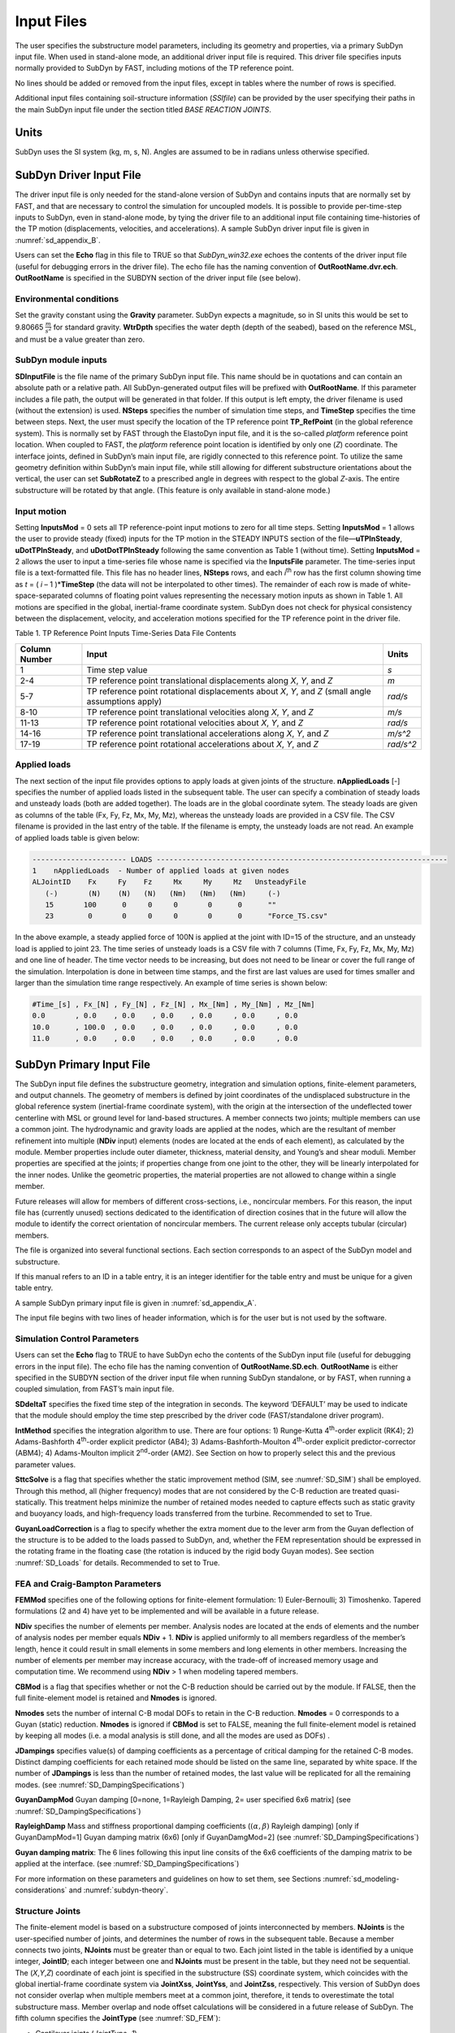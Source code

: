 .. _sd_input-files:

Input Files
===========

The user specifies the substructure model parameters, including its
geometry and properties, via a primary SubDyn input file. When used in
stand-alone mode, an additional driver input file is required. This
driver file specifies inputs normally provided to SubDyn by FAST,
including motions of the TP reference point.

No lines should be added or removed from the input files, except in
tables where the number of rows is specified.

Additional input files containing soil-structure information (*SSIfile*)
can be provided by the user specifying their paths in the main SubDyn
input file under the section titled *BASE REACTION JOINTS*.

Units
-----

SubDyn uses the SI system (kg, m, s, N). Angles are assumed to be in
radians unless otherwise specified.

.. _sd_driver-input-file:

SubDyn Driver Input File
-------------------------

The driver input file is only needed for the stand-alone version of
SubDyn and contains inputs that are normally set by FAST, and that are
necessary to control the simulation for uncoupled models. It is possible
to provide per-time-step inputs to SubDyn, even in stand-alone mode, by
tying the driver file to an additional input file containing
time-histories of the TP motion (displacements, velocities, and
accelerations). A sample SubDyn driver input file is given in 
:numref:`sd_appendix_B`.

Users can set the **Echo** flag in this file to TRUE so that
*SubDyn\_win32.exe* echoes the contents of the driver input file (useful
for debugging errors in the driver file). The echo file has the naming
convention of **OutRootName.dvr.ech**. **OutRootName** is specified
in the SUBDYN section of the driver input file (see below).

Environmental conditions
~~~~~~~~~~~~~~~~~~~~~~~~

Set the gravity constant using the **Gravity** parameter. SubDyn
expects a magnitude, so in SI units this would be set to 9.80665
:math:`\frac{m}{s^{2}}` for standard gravity. **WtrDpth** specifies
the water depth (depth of the seabed), based on the reference MSL, and
must be a value greater than zero.


SubDyn module inputs
~~~~~~~~~~~~~~~~~~~~

**SDInputFile** is the file name of the primary SubDyn input file.
This name should be in quotations and can contain an absolute path or a
relative path. All SubDyn-generated output files will be prefixed with
**OutRootName**. If this parameter includes a file path, the output
will be generated in that folder. If this output is left empty,
the driver filename is used (without the extension) is used.
**NSteps** specifies the number of
simulation time steps, and **TimeStep** specifies the time between
steps. Next, the user must specify the location of the TP reference
point **TP\_RefPoint** (in the global reference system). This is
normally set by FAST through the ElastoDyn input file, and it is the
so-called *platform* reference point location. When coupled to FAST, the
*platform* reference point location is identified by only one (*Z*)
coordinate. The interface joints, defined in SubDyn’s main input file,
are rigidly connected to this reference point. To utilize the same
geometry definition within SubDyn’s main input file, while still
allowing for different substructure orientations about the vertical, the
user can set **SubRotateZ** to a prescribed angle in degrees with
respect to the global *Z*-axis. The entire substructure will be rotated
by that angle. (This feature is only available in stand-alone mode.)


Input motion 
~~~~~~~~~~~~

Setting **InputsMod** = 0 sets all TP reference-point input motions to
zero for all time steps. Setting **InputsMod** = 1 allows the user to
provide steady (fixed) inputs for the TP motion in the STEADY INPUTS
section of the file—\ **uTPInSteady**, **uDotTPInSteady**, and
**uDotDotTPInSteady** following the same convention as Table 1
(without time). Setting **InputsMod** = 2 allows the user to input a
time-series file whose name is specified via the **InputsFile**
parameter. The time-series input file is a text-formatted file. This
file has no header lines, **NSteps** rows, and each *i*\ :sup:`th` row
has the first column showing time as *t* = ( *i* – 1 )\*\ **TimeStep**
(the data will not be interpolated to other times). The remainder of
each row is made of white-space-separated columns of floating point
values representing the necessary motion inputs as shown in Table 1. All
motions are specified in the global, inertial-frame coordinate system.
SubDyn does not check for physical consistency between the displacement,
velocity, and acceleration motions specified for the TP reference point
in the driver file.

Table 1. TP Reference Point Inputs Time-Series Data File Contents

+-----------------+-------------------------------------------------------------------------------------------------------+------------------------------------------+
| Column Number   | Input                                                                                                 | Units                                    |
+=================+=======================================================================================================+==========================================+
| 1               | Time step value                                                                                       |  `s`                                     |
+-----------------+-------------------------------------------------------------------------------------------------------+------------------------------------------+
| 2-4             | TP reference point translational displacements along *X*, *Y*, and *Z*                                |  `m`                                     |
+-----------------+-------------------------------------------------------------------------------------------------------+------------------------------------------+
| 5-7             | TP reference point rotational displacements about *X*, *Y*, and *Z* (small angle assumptions apply)   | `rad/s`                                  |
+-----------------+-------------------------------------------------------------------------------------------------------+------------------------------------------+
| 8-10            | TP reference point translational velocities along *X*, *Y*, and *Z*                                   | `m/s`                                    |
+-----------------+-------------------------------------------------------------------------------------------------------+------------------------------------------+
| 11-13           | TP reference point rotational velocities about *X*, *Y*, and *Z*                                      | `rad/s`                                  |
+-----------------+-------------------------------------------------------------------------------------------------------+------------------------------------------+
| 14-16           | TP reference point translational accelerations along *X*, *Y*, and *Z*                                | `m/s^2`                                  |
+-----------------+-------------------------------------------------------------------------------------------------------+------------------------------------------+
| 17-19           | TP reference point rotational accelerations about *X*, *Y*, and *Z*                                   | `rad/s^2`                                |
+-----------------+-------------------------------------------------------------------------------------------------------+------------------------------------------+


Applied loads
~~~~~~~~~~~~~
The next section of the input file provides options to apply loads at given joints of the structure.
**nAppliedLoads** [-] specifies the number of applied loads listed in the subsequent table.
The user can specify a combination of steady loads and unsteady loads (both are added together).
The loads are in the global coordinate sytem.
The steady loads are given as columns of the table
(Fx, Fy, Fz, Mx, My, Mz), whereas the unsteady loads are provided in a CSV file.
The CSV filename is provided in the last entry of the table. 
If the filename is empty, the unsteady loads are not read.
An example of applied loads table is given below:

.. code::

   ---------------------- LOADS --------------------------------------------------------------------
   1    nAppliedLoads  - Number of applied loads at given nodes
   ALJointID    Fx     Fy    Fz     Mx     My     Mz   UnsteadyFile
      (-)       (N)    (N)   (N)   (Nm)   (Nm)   (Nm)     (-)
      15       100      0     0     0       0      0      ""
      23        0       0     0     0       0      0      "Force_TS.csv"

In the above example, a steady applied force of 100N is applied at the joint with ID=15 of the structure,
and an unsteady load is applied to joint 23. The time series of unsteady loads is a CSV file with
7 columns (Time, Fx, Fy, Fz, Mx, My, Mz) and one line of header. The time vector needs to be increasing, 
but does not need to be linear or cover the full range of the simulation. Interpolation is done in between
time stamps, and the first are last values are used for times smaller and larger than the simulation time range respectively.
An example of time series is shown below:

.. code::

   #Time_[s] , Fx_[N] , Fy_[N] , Fz_[N] , Mx_[Nm] , My_[Nm] , Mz_[Nm]
   0.0       , 0.0    , 0.0    , 0.0    , 0.0     , 0.0     , 0.0
   10.0      , 100.0  , 0.0    , 0.0    , 0.0     , 0.0     , 0.0
   11.0      , 0.0    , 0.0    , 0.0    , 0.0     , 0.0     , 0.0




.. _sd_main-input-file:

SubDyn Primary Input File
-------------------------
The SubDyn input file defines the substructure geometry, integration and
simulation options, finite-element parameters, and output channels. The
geometry of members is defined by joint coordinates of the undisplaced
substructure in the global reference system (inertial-frame coordinate
system), with the origin at the intersection of the undeflected tower
centerline with MSL or ground level for land-based structures. A member
connects two joints; multiple members can use a common joint. The
hydrodynamic and gravity loads are applied at the nodes, which are the
resultant of member refinement into multiple (**NDiv** input) elements
(nodes are located at the ends of each element), as calculated by the
module. Member properties include outer diameter, thickness, material
density, and Young’s and shear moduli. Member properties are specified
at the joints; if properties change from one joint to the other, they
will be linearly interpolated for the inner nodes. Unlike the geometric
properties, the material properties are not allowed to change within a
single member.

Future releases will allow for members of different cross-sections,
i.e., noncircular members. For this reason, the input file has
(currently unused) sections dedicated to the identification of direction
cosines that in the future will allow the module to identify the correct
orientation of noncircular members. The current release only accepts
tubular (circular) members.

The file is organized into several functional sections. Each section
corresponds to an aspect of the SubDyn model and substructure.

If this manual refers to an ID in a table entry, it is an integer
identifier for the table entry and must be unique for a given table
entry.

A sample SubDyn primary input file is given in :numref:`sd_appendix_A`.

The input file begins with two lines of header information, which is for
the user but is not used by the software.


Simulation Control Parameters
~~~~~~~~~~~~~~~~~~~~~~~~~~~~~
Users can set the **Echo** flag to TRUE to have SubDyn echo the
contents of the SubDyn input file (useful for debugging errors in the
input file). The echo file has the naming convention of
**OutRootName.SD.ech**. **OutRootName** is either specified in the
SUBDYN section of the driver input file when running SubDyn standalone,
or by FAST, when running a coupled simulation, from FAST’s main input
file.

**SDdeltaT** specifies the fixed time step of the integration in
seconds. The keyword ‘DEFAULT’ may be used to indicate that the module
should employ the time step prescribed by the driver code
(FAST/standalone driver program).

**IntMethod** specifies the integration algorithm to use. There are
four options: 1) Runge-Kutta 4\ :sup:`th`-order explicit (RK4); 2)
Adams-Bashforth 4\ :sup:`th`-order explicit predictor (AB4); 3)
Adams-Bashforth-Moulton 4\ :sup:`th`-order explicit predictor-corrector
(ABM4); 4) Adams-Moulton implicit 2\ :sup:`nd`-order (AM2). See Section
on how to properly select this and the previous parameter values.

**SttcSolve** is a flag that specifies whether the static improvement method 
(SIM, see :numref:`SD_SIM`)
shall be employed. Through this method, all (higher frequency) modes
that are not considered by the C-B reduction are treated
quasi-statically. This treatment helps
minimize the number of retained modes needed to capture effects such as
static gravity and buoyancy loads, and high-frequency loads transferred
from the turbine. Recommended to set to True.


**GuyanLoadCorrection** is a flag to specify whether the extra moment due to 
the lever arm from the Guyan deflection of the structure is to be added to the loads
passed to SubDyn, and, whether the FEM representation should be expressed in the rotating 
frame in the floating case (the rotation is induced by the rigid body Guyan modes).
See section :numref:`SD_Loads` for details. Recommended to set to True.


FEA and Craig-Bampton Parameters
~~~~~~~~~~~~~~~~~~~~~~~~~~~~~~~~

**FEMMod** specifies one of the following options for finite-element
formulation: 1) Euler-Bernoulli; 3) Timoshenko. Tapered formulations (2
and 4) have yet to be implemented and will be available in a future
release.

**NDiv** specifies the number of elements per member. Analysis nodes
are located at the ends of elements and the number of analysis nodes per
member equals **NDiv** + 1. **NDiv** is applied uniformly to all
members regardless of the member’s length, hence it could result in
small elements in some members and long elements in other members.
Increasing the number of elements per member may increase accuracy, with
the trade-off of increased memory usage and computation time. We
recommend using **NDiv** > 1 when modeling tapered members.

**CBMod** is a flag that specifies whether or not the C-B reduction
should be carried out by the module. If FALSE, then the full
finite-element model is retained and **Nmodes** is ignored.

**Nmodes** sets the number of internal C-B modal DOFs to retain in the
C-B reduction. **Nmodes** = 0 corresponds to a Guyan (static)
reduction. **Nmodes** is ignored if **CBMod** is set to FALSE,
meaning the full finite-element model is retained by keeping all modes
(i.e. a modal analysis is still done, and all the modes are used as DOFs)  .


**JDampings** specifies value(s) of damping coefficients as a
percentage of critical damping for the retained C-B modes. Distinct
damping coefficients for each retained mode should be listed on the same
line, separated by white space. If the number of **JDampings** is less
than the number of retained modes, the last value will be replicated for
all the remaining modes. (see :numref:`SD_DampingSpecifications`)

**GuyanDampMod** Guyan damping [0=none, 1=Rayleigh Damping, 2= user specified 6x6 matrix] (see :numref:`SD_DampingSpecifications`)


**RayleighDamp** Mass and stiffness proportional damping  coefficients (:math:`(\alpha,\beta)` Rayleigh damping) [only if GuyanDampMod=1]
Guyan damping matrix (6x6) [only if GuyanDamgMod=2] (see :numref:`SD_DampingSpecifications`)


**Guyan damping matrix**:
The 6 lines following this input line consits of the 6x6 coefficients of the damping matrix to be applied at the interface. (see :numref:`SD_DampingSpecifications`)


For more information on these parameters and guidelines on how to set
them, see Sections :numref:`sd_modeling-considerations` and :numref:`subdyn-theory`.

Structure Joints
~~~~~~~~~~~~~~~~

The finite-element model is based on a substructure composed of joints
interconnected by members. **NJoints** is the user-specified number of
joints, and determines the number of rows in the subsequent table.
Because a member connects two joints, **NJoints** must be greater than
or equal to two. Each joint listed in the table is identified by a
unique integer, **JointID**; each integer between one and
**NJoints** must be present in the table, but they need not be
sequential. The (*X*,\ *Y*,\ *Z*) coordinate of each joint is specified
in the substructure (SS) coordinate system, which coincides with the
global inertial-frame coordinate system via **JointXss**,
**JointYss**, and **JointZss**, respectively. This version of SubDyn
does not consider overlap when multiple members meet at a common joint,
therefore, it tends to overestimate the total substructure mass. Member
overlap and node offset calculations will be considered in a future
release of SubDyn.
The fifth column specifies the **JointType** (see :numref:`SD_FEM`):

- Cantilever joints (*JointType=1*)

- Universal joint (*JointType=2*)

- Pin joint (*JointType=3*)

- Ball joint (*JointType=4*)

The three following columns specify the vector coordinates of the direction around which rotation is free for a pin joints.
The last column, **JointStiff** specify a value of additional stiffness to be added to the "free" rotational DOFs of Ball, Pin and Universal joints.


Note for HydroDyn coupling: modeling a fixed-bottom substructure
embedded into the seabed (e.g., through piles or suction buckets)
requires that the lowest member joint(s) in HydroDyn lie(s) below the
water depth. Placing a joint at or above the water depth will result in
static and dynamic pressure loads being applied at the joint. When
SubDyn is coupled to FAST, the joints and members need not match between
HydroDyn and SubDyn—FAST’s mesh-mapping utility handles transfer of
motion and loads across meshes in a physically relevant manner (Sprague
et al. 2014), but consistency between the joints and members in HydroDyn
and SubDyn is advised.   


An example of joint table is given below

.. code::

    3   NJoints  - Number of joints (-)
    JointID JointXss JointYss  JointZss JointType JointDirX JointDirY JointDirZ JointStiff 
      (-)      (m)      (m)       (m)     (-)        (-)       (-)       (-)     (Nm/rad) 
      101      0.0      0.0      50.0      1         0.0       0.0       0.0       0.0    
      111      0.0      0.0      10.0      2         0.0       1.0       0.0     100.0    
      102      0.0      0.0     -45.0      1         0.0       0.0       0.0       0.0    


Base Reaction Joints
~~~~~~~~~~~~~~~~~~~~~

SubDyn requires the user to specify the boundary joints. **NReact**
should be set equal to the number of joints (defined earlier) at the
bottom of the structure (i.e., seabed) that are fully constrained;
**NReact** also determines the number of rows in the subsequent table.
In SubDyn, **NReact** must be greater than or equal to one. Each joint
listed in the table is identified by a unique integer, **RJointID**,
which must correspond to the **JointID** value found in the STRUCTURE
JOINTS table. The flags **RctTDXss**, **RctTDYss**, **RctTDZss**,
**RctRDXss**, **RctRDYss**, **RctRDZss** indicate the fixity value
for the three translations (TD) and three rotations (RD) in the SS
coordinate system (global inertial-frame coordinate system). One denotes
fixed and zero denotes free (instead of TRUE/FALSE). **SSIfile**
points to the relative path and filename for an SSI information file.
This version of SubDyn can, in fact, handle partially restrained joints
by setting one or more DOF flags to 0 and providing the appropriate
stiffness and mass matrix elements for that DOF via the **SSIfile**.
If a DOF flag is set to 1, then the node DOF is considered restrained
and the associated matrix elements potentially provided in the
**SSIfile** will be ignored.


An example of base reaction and interface table is given below

.. code::

    ------------------- BASE REACTION JOINTS
      1   NReact      - Number of Joints with reaction forces
    RJointID RctTDXss RctTDYss RctTDZss RctRDXss RctRDYss RctRDZss  SSIfile
      (-)     (flag)   (flag)   (flag)   (flag)   (flag)   (flag)   (string)
      61         1        1        1        1        1        1	    "SSI.txt"
    ------------------- INTERFACE JOINTS
      1   NInterf     - Number of interface joints locked to the Transition Piece (TP)
    IJointID ItfTDXss ItfTDYss ItfTDZss ItfRDXss ItfRDYss ItfRDZss 
      (-)     (flag)   (flag)   (flag)   (flag)   (flag)   (flag)
      24         1        1        1        1        1        1


Interface Joints
~~~~~~~~~~~~~~~~

SubDyn requires the user to specify the interface joints. **NInterf**
should be set equal to the number of joints at the top of the structure
(i.e., TP); **NInterf** also determines the number of rows in the
subsequent table. In SubDyn, **NInterf** must be greater than or equal
to one. Note that these joints will be assumed to be rigidly connected
to the platform reference point of ElastoDyn (see FAST documentation)
when coupled to FAST, or to the TP reference point if SubDyn is run in
stand-alone mode. Each joint listed in the table is identified by a
unique integer, **IJointID**, which must correspond to the *JointID*
value found in the STRUCTURE JOINTS table. The flags **ItfTDXss**,
**ItfTDYss**, **ItfTDZss**, **ItfRDXss**, **ItfRDYss**,
**ItfRDZss** indicate the fixity value for the three translations (TD)
and three rotations (RD) in the SS coordinate system (global
inertial-frame coordinate system). One denotes fixed and zero denotes
free (instead of TRUE/FALSE). This version of SubDyn cannot handle
partially restrained joints, so all flags must be set to one; different
degrees of fixity will be considered in a future release.

Members
~~~~~~~

**NMembers** is the user-specified number of members and determines
the number of rows in the subsequent table. Each member listed in the
table is identified by a unique integer, **MemberID**. Each integer
between one and **NMembers** must be present in the table, but they
need not be sequential. For each member distinguished by **MemberID**,
**MJointID1** specifies the starting joint and **MJointID2**
specifies the ending joint, corresponding to an identifier
(**JointID**) from the STRUCTURE JOINTS table. Likewise,
**MPropSetID1** corresponds to the identifier **PropSetID** from the
MEMBER X-SECTION PROPERTY table (discussed next) for starting
cross-section properties and **MPropSetID2** specifies the identifier
for ending cross-section properties, allowing for tapered members.
The sixth column specify the member type  **MType**.
A member is one of the three following types (see :numref:`SD_FEM`):

- Beams (*MType=1*), Euler-Bernoulli (*FEMMod=1*) or Timoshenko (*FEMMod=3*)

- Pretension cables (*MType=2*)

- Rigid link (*MType=3*)

**COSMID** refers to the IDs of the members' cosine matrices for
noncircular members; the current release uses SubDyn's default direction
 cosine convention if it's not present or when COSMID values are -1.


An example of member table is given below

.. code::

     2   NMembers    - Number of frame members
  MemberID   MJointID1   MJointID2   MPropSetID1   MPropSetID2  MType   COSMID
    (-)         (-)         (-)          (-)           (-)        (-)      (-)
     10        101         102            2             2          1
     11        102         103            2             2          1




Member Cross-Section Properties
~~~~~~~~~~~~~~~~~~~~~~~~~~~~~~~

Members in SubDyn are assumed to be straight, circular, possibly
tapered, and hollow cylinders. Future releases will allow for generic
cross-sections to be employed. These special cross-section members will
be defined in the second of two tables in the input file (Member
X-Section Property data 2/2), which is currently ignored.

For the circular cross-section members, properties needed by SubDyn are
material Young’s modulus, **YoungE**, shear modulus, **ShearG**, and
density, **MatDens**, member outer diameter, **XsecD**, and member
thickness, **XsecT**. Users will need to create an entry in the first
table within this section of the input file distinguished by
**PropSetID**, for each unique combination of these five properties.
The member property-set table contains **NPropSets** rows. The member
property sets are referred to by their **PropSetID** in the MEMBERS
table, as described in Section . Note, however, that although diameter
and thickness will be linearly interpolated within an individual member,
SubDyn will not allow *material* properties to change within an
individual member.

The second table in this section of the input file (not to be used in
this release) will have **NXPropSets** rows (assumed to be zero for
this release), and have additional entries when compared to the previous
table, including: cross-sectional area (**XsecA**), cross-sectional
shear area along the local principal axes *x* and *y* (**XsecAsx**,
**XsecAsy**), cross-sectional area second moment of inertia about *x*
and *y* (**XsecJxx**, **XsecJyy**), and cross-sectional area polar
moment of inertia (**XsecJ0**). The member cosine matrix section (see
Section ) will help determine the correct orientation of the members
within the assembly.





Cable Properties
~~~~~~~~~~~~~~~~


Members that are specified as pretension cables (**MType=2**), 
have their properties defined in the cable properties table. 
The table lists for each cable property: the property ID (**PropSetID**), the cable tension stiffness (**EA**), 
the material density (**MatDens**), the pretension force (**T0**), and the control channel (**CtrlChannel**).
The control channel is only used if ServoDyn provides dedicated control signal, in which case
the cable tension (given in terms of a length change :math:`\Delta l`) 
is dynamically changed (see :numref:`SD_ControlCable`).
The FEM representation of pretension cable is given in :numref:`SD_PretensionCable`.

An example of cable properties table is given below:

.. code::

    -------------------------- CABLE PROPERTIES  -------------------------------------
                 2   NCablePropSets   - Number of cable cable properties
    PropSetID   EA     MatDens    T0    CtrlChannel
      (-)      (N)     (kg/m)    (N)      (-)
       11      210E7   7850.0    2E7       1 
       10      210E7   7850.0    1E7       0 


Rigid link Properties
~~~~~~~~~~~~~~~~~~~~~

Members that are specified as rigid links (**MType=3**), 
have their properties defined in the rigid link properties table. 
The table lists the material density (**MatDens**) for each rigid link property.
The FEM representation of rigid links is given in :numref:`SD_RigidLinks`.

An example of rigid link properties table is given below

.. code::

   ----------------------- RIGID LINK PROPERTIES ------------------------------------
                1   NRigidPropSets - Number of rigid link properties
   PropSetID   MatDens   
     (-)       (kg/m)    
      12       7850.0
       3       7000.0
       
















Member Cosine Matrices COSM (i,j)
~~~~~~~~~~~~~~~~~~~~~~~~~~~~~~~~~
**NCOSMs** rows, one for each unique member orientation set, will need
to be provided. Each row of the table will list the nine entries of the
direction cosine matrices (COSM11, COSM12,…COSM33) for matrix elements.
Each row is a vector in the global coordinate system for principal axes 
in the x, y and z directions respectively. These vectors need to be 
specified with an extremely high level of precision for results to be
equivalent to an internal calculation.

Joint Additional Concentrated Masses
~~~~~~~~~~~~~~~~~~~~~~~~~~~~~~~~~~~~

SubDyn can accept **NCmass** lumped masses/inertias defined at the
joints. The subsequent table will have **NCmass** rows, in which for
each joint distinguished by **CMJointID** (corresponding to an
identifier, **JointID**, from the STRUCTURE JOINTS table), **JMass**
specifies the lumped mass value, and **JMXX**, **JMYY**, **JMZZ**
specify the mass second moments of inertia with respect to the SS
coordinate system (not the element system).
Latest version of SubDyn accept 6 additional columns 
(**JMXY**, **JMXZ**, **JMYZ**, **MCGX**, **MCGY**, **MCGZ**) 
to specify off-diagonal terms.

The additional mass matrix added to the node is computed in the SS system as follows:

.. math::

      M_\text{add}=
      \begin{bmatrix}
      m    & 0    & 0    & 0                    & z m                    & -y m          \\
      0    & m    & 0    & -z m                 & 0                      & x m           \\
      0    & 0    & m    & y m                  & -x m                   & 0             \\
      0    & -z m & y m  & J_{xx} + m (y^2+z^2) & J_{xy} - m x y         & J_{xz}  - m x z  \\
      z m  & 0    & -x m & J_{xy} - m x y       & J_{yy} + m (x^2+z^2)   & J_{yz}  - m y z  \\
      -y m & x m  & 0    & J_{xz} - m x z       & J_{yz} - m y z         & J_{zz}  + m (x^2+y^2)\\
      \end{bmatrix}

with :math:`m` the parameter **JMass**, and :math:`x,y,z`, the CG offsets.


An example of concentrated mass table is given below:

.. code::

         2  NCmass - Number of joints with concentrated masses; (SS coord system)
    CMJointID  JMass    JMXX    JMYY    JMZZ   JMXY     JMXZ   JMYZ   MCGX  MCGY MCGZ   
      (-)       (kg)  (kgm^2) (kgm^2) (kgm^2) (kgm^2) (kgm^2) (kgm^2)  (m)  (m)  (m)
       1        4090     0       0       0       0        0       0      0    0    0
       3        4.2e6    0       0     3.3e9     0        0       0      0    0    0


Output: Summary and Outfile
~~~~~~~~~~~~~~~~~~~~~~~~~~~
In this section of the input file, the user sets flags and switches for
the desired output behavior.

Specifying **SumPrint** = TRUE causes SubDyn to generate a summary file
with name **OutRootName**.SD.sum*. **OutRootName** is either
specified in the SUBDYN section of the driver input file when running
SubDyn in stand-alone mode, or in the FAST input file when running a
coupled simulation. See Section 4.2 for summary file details.

The following two inputs specified whether mode shapes should be written
to disk.  **OutCBModes** is a flag that controls the output of the Guyan
and Craig-Bampton modes. Similarly, **OutFEMModes**, controls the output
of the FEM modes (full sytem with constraints prior to the CB-reduction).
For now, only the first 30 FEM modes are written to disk, but all CB modes
selected by the users are written. 
For both inputs, the following options are available: 0, no ouput, 1, outputs
in JSON format. The JSON files contain nodes coordinates, connectivity between the nodes, 
displacements for each modes and nodes, and frequencies for each modes.
The reading of these files should be straightforward using Matlab or Python using a JSON format parser. 
The files can be opened to visualize the modes using the tool viz3danim
(see the `live version <https://ebranlard.github.io/viz3Danim/>`_
, or its `github repository <https://github.com/ebranlard/viz3danim>`_).

Currently, **OutCOSM** is ignored. In future releases,
specifying **OutCOSM** = TRUE will cause SubDyn to include direction
cosine matrices (undeflected) in the summary file for only those members
requested in the list of output channels.

Specifying **OutAll** = TRUE causes SubDyn to output forces and
moments at all of the joints (not internal nodes). That is, the static
(elastic) and dynamic (inertia) components of the three forces and three
moments at the end node of each member connected to a given joint are
output for all joints. These outputs are included within the
**OutRootName**.SD.out* output file in addition to those directly
specified through the output channels section below.

If **OutSwtch** is set to one, outputs are sent to a file with the
name **OutRootName**.SD.out*. If **OutSwtch** is set to two, outputs
are sent to the calling program (FAST) for writing in its main output
file (not available in stand-alone mode). If **OutSwtch** is set to
three, both file outputs occur. In stand-alone mode, setting
**OutSwtch** to two results in no output file being produced.

If **TabDelim** is set to TRUE and **OutSwtch** is set to one, the
output file **OutRootName**.SD.out* will be tab-delimited.

With **OutDec** set to an integer value greater than one, the output
file data rate will be decimated, and only every **OutDec**-th value
will be written to the file. This applies only to SubDyn’s output file
(**OutRootName**.SD.out*)—not FAST’s.

The **OutFmt** and **OutSFmt** parameters control the formatting of
SubDyn’s output file for the output data and the channel headers,
respectively. SubDyn currently does not check the validity of these
format strings. They need to be valid Fortran format strings.
**OutSFmt** is used for the column header and **OutFmt** is used for
the channel data. Therefore, in order for the headers and channel data
to align properly, the width specification should match. For example:

| "ES11.4" OutFmt
| "A11" OutSFmt.


.. _SD_Member_Output:

Member Output List
~~~~~~~~~~~~~~~~~~

SubDyn can output load and kinematic quantities at up to nine locations
for up to nine different members, for a total of 81 possible local
member output locations. **NMOutputs** specifies the number of members
that output is requested for. The user must create a table entry for
each requested member. Within a row of this table, **MemberID** is the
ID specified in the MEMBERS table, and **NOutCnt** specifies how many
nodes along the member will generate output. **NodeCnt** specifies
those node numbers (a separate entry on the same line for each node) for
output as an integer index from the start-joint (node 1) to the
end-joint (node **NDiv** + 1) of the member. The outputs specified in
the SDOutList section determines which quantities are actually output at
these locations.

Output Channels- SDOutList Section
~~~~~~~~~~~~~~~~~~~~~~~~~~~~~~~~~~

This section specifies which quantities are output by SubDyn. Enter one
or more lines containing quoted strings that in turn contain one or more
output parameter names. Separate output parameter names by any
combination of commas, semicolons, spaces, and/or tabs. If a parameter
name is prefixed with a minus sign, “-”, underscore, “\_”, or the
characters “m” or “M”, SubDyn will multiply the value for that channel
by –1 before writing the data. The parameters are written in the order
they are listed in the input file. SubDyn allows the use of multiple
lines so that users can break their lists into meaningful groups and so
the lines can be shorter. Comments may also be entered after the closing
quote on any of the lines. Entering a line with the string “END” at the
beginning of the line or at the beginning of a quoted string found at
the beginning of the line will cause SubDyn to quit scanning for more
lines of channel names. Modal kinematics and member-node-, base-, and
interface-related kinematic and load quantities can be selected.
Member-node-related data follow the organization described in Section .
If SubDyn encounters an unknown/invalid channel name, it prints an error
message and halts execution. Please refer to :numref:`sd_appendix_C` for a complete
list of possible output parameters and their names.

.. _sd_ssi_inputfile:

SSI Input File
--------------

Individual SSI files (*SSIfiles*) can be provided for each restrained
node, therefore the maximum number of SSIfiles is **NReact**. In an
SSIfile, up to 21 elements for the SSI mass matrix and up to 21 SSI
stiffness matrix elements can be provided. The mass and stiffness
elements account for both pile and soil effects. No additional damping
can be provided at this point.

The order of the elements is not important, because each element value
is accompanied by a string label that identifies the actual element. The
stiffness matrix accepted labels are: 'Kxx', 'Kxy', 'Kyy', 'Kxz', 'Kyz’,
'Kzz’, 'Kxtx', 'Kytx', 'Kztx', 'Ktxtx', 'Kxty', 'Kyty','Kzty’, 'Ktxty',
'Ktyty', ‘Kxtz', 'Kytz', 'Kztz', 'Ktxtz', 'Ktytz', 'Ktztz'.

If any matrix element is not provided it will be set to infinity (i.e.,
machine ‘huge’) by default.

For the mass matrix the accepted labels are:
'Mxx','Mxy','Myy','Mxz','Myz', 'Mzz','Mxtx','Mytx','Mztx', 'Mtxtx',
'Mxty', 'Myty', 'Mzty', 'Mtxty', 'Mtyty', 'Mxtz', 'Mytz', 'Mztz',
'Mtxtz', 'Mtytz', 'Mtztz'. If any matrix element is not provided it will
be set to 0 by default. The labels contain ‘K’ or ‘M’ to specify
stiffness or mass matrix elements, and then the directions they apply
to, e.g., ‘Kxy’ refers to the force along x due to a unit displacement
along y; the ‘t’ refers to the rotation about one of the ‘x’,’y’, or ’z’
axes in the global coordinate system.

Units are in SI system (N/m; N/m/rad; Nm/rad, Kg, kgm, kgm2).

Note that by selecting fixities of 1 in the various DOFs of the
restrained nodes, the columns and rows associated with those DOFs will
be removed, therefore the associated matrix elements will be ignored.

A sample SubDyn SSI input file is given in :numref:`sd_appendix_C`.
